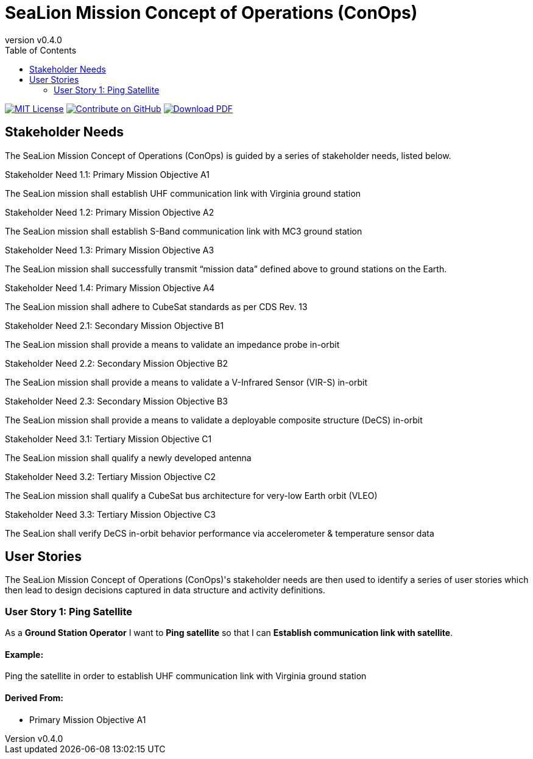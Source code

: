 = SeaLion Mission Concept of Operations (ConOps)
:revnumber: v0.4.0
:toc: left

ifndef::backend-pdf[]
image:https://img.shields.io/badge/License-MIT-yellow.svg[MIT License, link=https://opensource.org/licenses/MIT]
image:https://img.shields.io/badge/Contribute%20on-GitHub-orange[Contribute on GitHub, link=https://github.com/ODU-CGA-CubeSat/mission-conops.git]
image:https://img.shields.io/badge/Download%20-PDF-blue[Download PDF, link=https://ODU-CGA-CubeSat.github.io/mission-conops/mission-conops.pdf]
endif::[]

<<<

== Stakeholder Needs
 
The SeaLion Mission Concept of Operations (ConOps) is guided by a series of stakeholder needs, listed below.


.Stakeholder Need 1.1: Primary Mission Objective A1
****
The SeaLion mission shall establish UHF communication link with Virginia ground station
**** 

.Stakeholder Need 1.2: Primary Mission Objective A2
****
The SeaLion mission shall establish S-Band communication link with MC3 ground station
**** 

.Stakeholder Need 1.3: Primary Mission Objective A3
****
The SeaLion mission shall successfully transmit “mission data” defined above to ground stations on the Earth.
**** 

.Stakeholder Need 1.4: Primary Mission Objective A4
****
The SeaLion mission shall adhere to CubeSat standards as per CDS Rev. 13
**** 

.Stakeholder Need 2.1: Secondary Mission Objective B1
****
The SeaLion mission shall provide a means to validate an impedance probe in-orbit
**** 

.Stakeholder Need 2.2: Secondary Mission Objective B2
****
The SeaLion mission shall provide a means to validate a V-Infrared Sensor (VIR-S) in-orbit
**** 

.Stakeholder Need 2.3: Secondary Mission Objective B3
****
The SeaLion mission shall provide a means to validate a deployable composite structure (DeCS) in-orbit
**** 

.Stakeholder Need 3.1: Tertiary Mission Objective C1
****
The SeaLion mission shall qualify a newly developed antenna
**** 

.Stakeholder Need 3.2: Tertiary Mission Objective C2
****
The SeaLion mission shall qualify a CubeSat bus architecture for very-low Earth orbit (VLEO)
**** 

.Stakeholder Need 3.3: Tertiary Mission Objective C3
****
The SeaLion shall verify DeCS in-orbit behavior performance via accelerometer & temperature sensor data
**** 


== User Stories

The SeaLion Mission Concept of Operations (ConOps)'s stakeholder needs are then used to identify a series of user stories which then lead to design decisions captured in data structure and activity definitions.


=== User Story 1: Ping Satellite

****
As a *Ground Station Operator* I want to *Ping satellite* so that I can *Establish communication link with satellite*.
****

==== Example:

Ping the satellite in order to establish UHF communication link with Virginia ground station


==== *Derived From:*




* Primary Mission Objective A1






